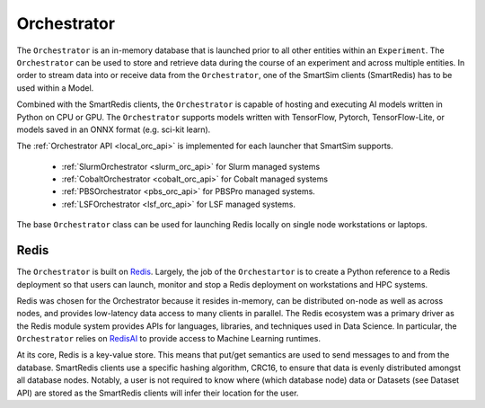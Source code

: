 ************
Orchestrator
************


The ``Orchestrator`` is an in-memory database that is launched prior to all other
entities within an ``Experiment``. The ``Orchestrator`` can be used to store and retrieve
data during the course of an experiment and across multiple entities. In order to
stream data into or receive data from the ``Orchestrator``, one of the SmartSim clients
(SmartRedis) has to be used within a Model.

.. |orchestrator| image:: images/Orchestrator.png
  :width: 700
  :alt: Alternative text

|orchestrator|

Combined with the SmartRedis clients, the ``Orchestrator`` is capable of hosting and executing
AI models written in Python on CPU or GPU. The ``Orchestrator`` supports models written with
TensorFlow, Pytorch, TensorFlow-Lite, or models saved in an ONNX format (e.g. sci-kit learn).


The :ref:`Orchestrator API <local_orc_api>` is implemented for each launcher that
SmartSim supports.

 - :ref:`SlurmOrchestrator <slurm_orc_api>` for Slurm managed systems
 - :ref:`CobaltOrchestrator <cobalt_orc_api>` for Cobalt managed systems
 - :ref:`PBSOrchestrator <pbs_orc_api>` for PBSPro managed systems.
 - :ref:`LSFOrchestrator <lsf_orc_api>` for LSF managed systems.

The base ``Orchestrator`` class can be used for launching Redis
locally on single node workstations or laptops.


Redis
=====

.. _Redis: https://github.com/redis/redis
.. _RedisAI: https://github.com/RedisAI/RedisAI

The ``Orchestrator`` is built on `Redis`_. Largely, the job of the ``Orchestartor`` is to
create a Python reference to a Redis deployment so that users can launch, monitor
and stop a Redis deployment on workstations and HPC systems.

Redis was chosen for the Orchestrator because it resides in-memory, can be distributed on-node
as well as across nodes, and provides low-latency data access to many clients in parallel. The
Redis ecosystem was a primary driver as the Redis module system provides APIs for languages,
libraries, and techniques used in Data Science. In particular, the ``Orchestrator``
relies on `RedisAI`_ to provide access to Machine Learning runtimes.

At its core, Redis is a key-value store. This means that put/get semantics are used to send
messages to and from the database. SmartRedis clients use a specific hashing algorithm, CRC16, to ensure
that data is evenly distributed amongst all database nodes. Notably, a user is not required to
know where (which database node) data or Datasets (see Dataset API) are stored as the
SmartRedis clients will infer their location for the user.

